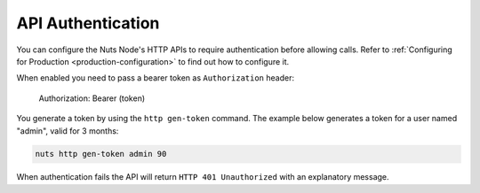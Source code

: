 .. _nuts-node-api-authentication:

API Authentication
==================

You can configure the Nuts Node's HTTP APIs to require authentication before allowing calls.
Refer to :ref:`Configuring for Production <production-configuration>` to find out how to configure it.

When enabled you need to pass a bearer token as ``Authorization`` header:

    Authorization: Bearer (token)

You generate a token by using the ``http gen-token`` command.
The example below generates a token for a user named "admin", valid for 3 months:

.. code-block:: shell

    nuts http gen-token admin 90

When authentication fails the API will return ``HTTP 401 Unauthorized`` with an explanatory message.